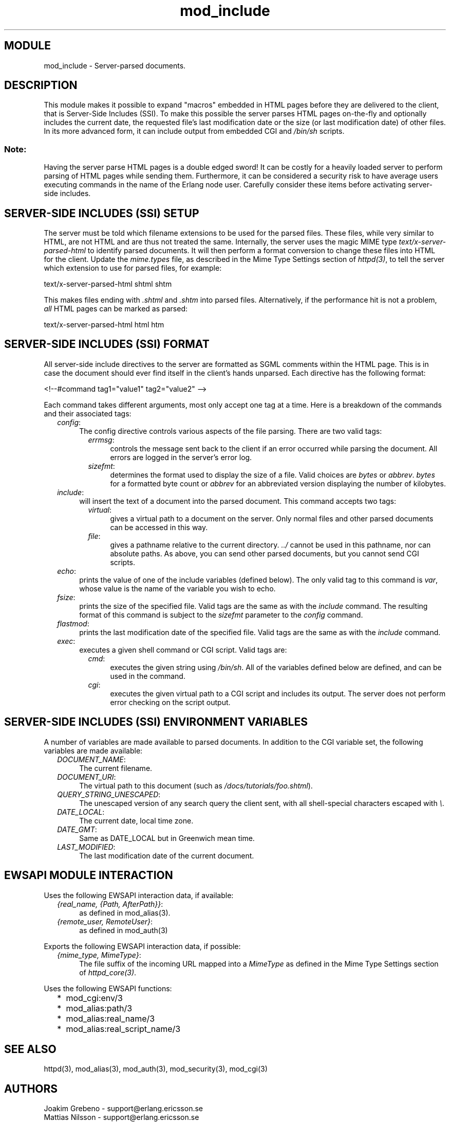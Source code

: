 .TH mod_include 3 "inets  2.5.3" "Ericsson Utvecklings AB" "ERLANG MODULE DEFINITION"
.SH MODULE
mod_include \- Server-parsed documents\&. 
.SH DESCRIPTION
.LP
This module makes it possible to expand "macros" embedded in HTML pages before they are delivered to the client, that is Server-Side Includes (SSI)\&. To make this possible the server parses HTML pages on-the-fly and optionally includes the current date, the requested file\&'s last modification date or the size (or last modification date) of other files\&. In its more advanced form, it can include output from embedded CGI and \fI/bin/sh\fR scripts\&. 
.SS Note:
.LP
Having the server parse HTML pages is a double edged sword! It can be costly for a heavily loaded server to perform parsing of HTML pages while sending them\&. Furthermore, it can be considered a security risk to have average users executing commands in the name of the Erlang node user\&. Carefully consider these items before activating server-side includes\&. 


.SH SERVER-SIDE INCLUDES (SSI) SETUP
.LP
The server must be told which filename extensions to be used for the parsed files\&. These files, while very similar to HTML, are not HTML and are thus not treated the same\&. Internally, the server uses the magic MIME type \fItext/x-server-parsed-html\fR to identify parsed documents\&. It will then perform a format conversion to change these files into HTML for the client\&. Update the \fImime\&.types\fR file, as described in the Mime Type Settings section of \fIhttpd(3)\fR, to tell the server which extension to use for parsed files, for example: 

.nf
text/x-server-parsed-html shtml shtm
.fi
.LP
This makes files ending with \fI\&.shtml\fR and \fI\&.shtm\fR into parsed files\&. Alternatively, if the performance hit is not a problem, \fIall\fR HTML pages can be marked as parsed: 

.nf
text/x-server-parsed-html html htm
.fi
.SH SERVER-SIDE INCLUDES (SSI) FORMAT
.LP
All server-side include directives to the server are formatted as SGML comments within the HTML page\&. This is in case the document should ever find itself in the client\&'s hands unparsed\&. Each directive has the following format: 

.nf
<!--#command tag1="value1" tag2="value2" -->
.fi
.LP
Each command takes different arguments, most only accept one tag at a time\&. Here is a breakdown of the commands and their associated tags: 
.RS 2
.TP 4
.B
\fIconfig\fR:
The config directive controls various aspects of the file parsing\&. There are two valid tags: 
.RS 4
.RS 2
.TP 4
.B
\fIerrmsg\fR:
controls the message sent back to the client if an error occurred while parsing the document\&. All errors are logged in the server\&'s error log\&. 
.TP 4
.B
\fIsizefmt\fR:
determines the format used to display the size of a file\&. Valid choices are \fIbytes\fR or \fIabbrev\fR\&. \fIbytes\fR for a formatted byte count or \fIabbrev\fR for an abbreviated version displaying the number of kilobytes\&. 
.RE
.RE
.TP 4
.B
\fIinclude\fR:
will insert the text of a document into the parsed document\&. This command accepts two tags: 
.RS 4
.RS 2
.TP 4
.B
\fIvirtual\fR:
gives a virtual path to a document on the server\&. Only normal files and other parsed documents can be accessed in this way\&. 
.TP 4
.B
\fIfile\fR:
gives a pathname relative to the current directory\&. \fI\&.\&./\fR cannot be used in this pathname, nor can absolute paths\&. As above, you can send other parsed documents, but you cannot send CGI scripts\&. 
.RE
.RE
.TP 4
.B
\fIecho\fR:
prints the value of one of the include variables (defined below)\&. The only valid tag to this command is \fIvar\fR, whose value is the name of the variable you wish to echo\&. 
.TP 4
.B
\fIfsize\fR:
prints the size of the specified file\&. Valid tags are the same as with the \fIinclude\fR command\&. The resulting format of this command is subject to the \fIsizefmt\fR parameter to the \fIconfig\fR command\&. 
.TP 4
.B
\fIflastmod\fR:
prints the last modification date of the specified file\&. Valid tags are the same as with the \fIinclude\fR command\&. 
.TP 4
.B
\fIexec\fR:
executes a given shell command or CGI script\&. Valid tags are: 
.RS 4
.RS 2
.TP 4
.B
\fIcmd\fR:
executes the given string using \fI/bin/sh\fR\&. All of the variables defined below are defined, and can be used in the command\&. 
.TP 4
.B
\fIcgi\fR:
executes the given virtual path to a CGI script and includes its output\&. The server does not perform error checking on the script output\&. 
.RE
.RE
.RE
.SH SERVER-SIDE INCLUDES (SSI) ENVIRONMENT VARIABLES
.LP
A number of variables are made available to parsed documents\&. In addition to the CGI variable set, the following variables are made available: 
.RS 2
.TP 4
.B
\fIDOCUMENT_NAME\fR:
The current filename\&. 
.TP 4
.B
\fIDOCUMENT_URI\fR:
The virtual path to this document (such as \fI/docs/tutorials/foo\&.shtml\fR)\&. 
.TP 4
.B
\fIQUERY_STRING_UNESCAPED\fR:
The unescaped version of any search query the client sent, with all shell-special characters escaped with \fI\\\fR\&. 
.TP 4
.B
\fIDATE_LOCAL\fR:
The current date, local time zone\&. 
.TP 4
.B
\fIDATE_GMT\fR:
Same as DATE_LOCAL but in Greenwich mean time\&. 
.TP 4
.B
\fILAST_MODIFIED\fR:
The last modification date of the current document\&. 
.RE
.SH EWSAPI MODULE INTERACTION
.LP
Uses the following EWSAPI interaction data, if available: 
.RS 2
.TP 4
.B
\fI{real_name, {Path, AfterPath}}\fR:
as defined in mod_alias(3)\&.
.TP 4
.B
\fI{remote_user, RemoteUser}\fR:
as defined in mod_auth(3)
.RE
.LP
Exports the following EWSAPI interaction data, if possible: 
.RS 2
.TP 4
.B
\fI{mime_type, MimeType}\fR:
The file suffix of the incoming URL mapped into a \fIMimeType\fR as defined in the Mime Type Settings section of \fIhttpd_core(3)\fR\&.
.RE
.LP
Uses the following EWSAPI functions: 
.RS 2
.TP 2
*
mod_cgi:env/3
.TP 2
*
mod_alias:path/3
.TP 2
*
mod_alias:real_name/3
.TP 2
*
mod_alias:real_script_name/3
.RE
.SH SEE ALSO
.LP
httpd(3), mod_alias(3), mod_auth(3), mod_security(3), mod_cgi(3) 
.SH AUTHORS
.nf
Joakim Grebeno  - support@erlang.ericsson.se
Mattias Nilsson  - support@erlang.ericsson.se
.fi
